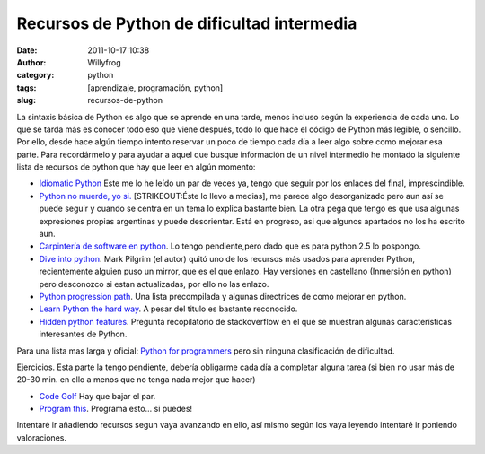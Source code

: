 Recursos de Python de dificultad intermedia
###########################################

:date: 2011-10-17 10:38
:author: Willyfrog
:category: python
:tags: [aprendizaje, programación, python]
:slug: recursos-de-python

La sintaxis básica de Python es algo que se aprende en una tarde, menos
incluso según la experiencia de cada uno. Lo que se tarda más es conocer
todo eso que viene después, todo lo que hace el código de Python más
legible, o sencillo. Por ello, desde hace algún tiempo intento reservar
un poco de tiempo cada día a leer algo sobre como mejorar esa parte.
Para recordármelo y para ayudar a aquel que busque información de un
nivel intermedio he montado la siguiente lista de recursos de python que
hay que leer en algún momento:

-  `Idiomatic Python`_ Este me lo he leído un par de veces ya, tengo que
   seguir por los enlaces del final, imprescindible.
-  `Python no muerde, yo si.`_ [STRIKEOUT:Éste lo llevo a medias], me
   parece algo desorganizado pero aun así se puede seguir y cuando se
   centra en un tema lo explica bastante bien. La otra pega que tengo es
   que usa algunas expresiones propias argentinas y puede desorientar.
   Está en progreso, asi que algunos apartados no los ha escrito aun.
-  `Carpintería de software en python`_. Lo tengo pendiente,pero dado
   que es para python 2.5 lo pospongo.
-  `Dive into python`_. Mark Pilgrim (el autor) quitó uno de los
   recursos más usados para aprender Python, recientemente alguien puso
   un mirror, que es el que enlazo. Hay versiones en castellano
   (Inmersión en python) pero desconozco si estan actualizadas, por ello
   no las enlazo.
-  `Python progression path`_. Una lista precompilada y algunas
   directrices de como mejorar en python.
-  `Learn Python the hard way`_. A pesar del titulo es bastante
   reconocido.
-  `Hidden python features`_. Pregunta recopilatorio de stackoverflow en
   el que se muestran algunas características interesantes de Python.

Para una lista mas larga y oficial: `Python for programmers`_ pero sin
ninguna clasificación de dificultad.

Ejercicios. Esta parte la tengo pendiente, debería obligarme cada día a
completar alguna tarea (si bien no usar más de 20-30 min. en ello a
menos que no tenga nada mejor que hacer)

-  `Code Golf`_ Hay que bajar el par.
-  `Program this`_. Programa esto... si puedes!

Intentaré ir añadiendo recursos segun vaya avanzando en ello, así mismo
según los vaya leyendo intentaré ir poniendo valoraciones.

.. _Idiomatic Python: http://python.net/~goodger/projects/pycon/2007/idiomatic/handout.html
.. _Python no muerde, yo si.: http://nomuerde.netmanagers.com.ar/
.. _Carpintería de software en python: http://ivory.idyll.org/articles/advanced-swc/
.. _Dive into python: http://www.diveintopython.net/
.. _Python progression path: http://stackoverflow.com/questions/2573135/python-progression-path-from-apprentice-to-guru?resubmitted
.. _Learn Python the hard way: http://learnpythonthehardway.org/book/
.. _Hidden python features: http://stackoverflow.com/questions/101268/hidden-features-of-python?sort=votes#sort-top
.. _Python for programmers: http://wiki.python.org/moin/BeginnersGuide/Programmers
.. _Code Golf: http://codegolf.com/
.. _Program this: http://programthis.net/
